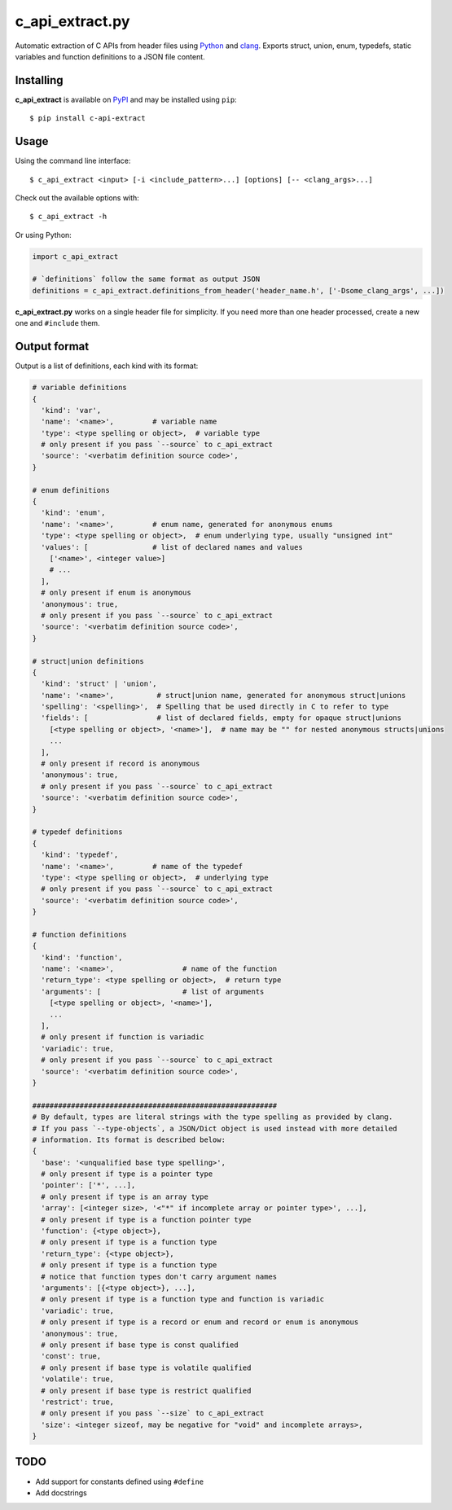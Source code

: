 c_api_extract.py
================
Automatic extraction of C APIs from header files using
Python_ and clang_.
Exports struct, union, enum, typedefs, static variables and function definitions
to a JSON file content.

.. _Python: http://python.org/
.. _clang: https://pypi.org/project/clang/


Installing
----------
**c_api_extract** is available on PyPI_ and may be installed using ``pip``::

  $ pip install c-api-extract

.. _PyPI: https://pypi.org/project/c-api-extract/


Usage
-----
Using the command line interface::

    $ c_api_extract <input> [-i <include_pattern>...] [options] [-- <clang_args>...]

Check out the available options with::

    $ c_api_extract -h


Or using Python:

.. code:: python

  import c_api_extract

  # `definitions` follow the same format as output JSON
  definitions = c_api_extract.definitions_from_header('header_name.h', ['-Dsome_clang_args', ...])

**c_api_extract.py** works on a single header file for simplicity.
If you need more than one header processed, create a new one and ``#include`` them.


Output format
-------------
Output is a list of definitions, each kind with its format:

.. code:: python

  # variable definitions
  {
    'kind': 'var',
    'name': '<name>',         # variable name
    'type': <type spelling or object>,  # variable type
    # only present if you pass `--source` to c_api_extract
    'source': '<verbatim definition source code>',
  }

  # enum definitions
  {
    'kind': 'enum',
    'name': '<name>',         # enum name, generated for anonymous enums
    'type': <type spelling or object>,  # enum underlying type, usually "unsigned int"
    'values': [               # list of declared names and values
      ['<name>', <integer value>]
      # ...
    ],
    # only present if enum is anonymous
    'anonymous': true,
    # only present if you pass `--source` to c_api_extract
    'source': '<verbatim definition source code>',
  }

  # struct|union definitions
  {
    'kind': 'struct' | 'union',
    'name': '<name>',          # struct|union name, generated for anonymous struct|unions
    'spelling': '<spelling>',  # Spelling that be used directly in C to refer to type
    'fields': [                # list of declared fields, empty for opaque struct|unions
      [<type spelling or object>, '<name>'],  # name may be "" for nested anonymous structs|unions
      ...
    ],
    # only present if record is anonymous
    'anonymous': true,
    # only present if you pass `--source` to c_api_extract
    'source': '<verbatim definition source code>',
  }

  # typedef definitions
  {
    'kind': 'typedef',
    'name': '<name>',         # name of the typedef
    'type': <type spelling or object>,  # underlying type
    # only present if you pass `--source` to c_api_extract
    'source': '<verbatim definition source code>',
  }

  # function definitions
  {
    'kind': 'function',
    'name': '<name>',                # name of the function
    'return_type': <type spelling or object>,  # return type
    'arguments': [                   # list of arguments
      [<type spelling or object>, '<name>'],
      ...
    ],
    # only present if function is variadic
    'variadic': true,
    # only present if you pass `--source` to c_api_extract
    'source': '<verbatim definition source code>',
  }

  #########################################################
  # By default, types are literal strings with the type spelling as provided by clang.
  # If you pass `--type-objects`, a JSON/Dict object is used instead with more detailed
  # information. Its format is described below:
  {
    'base': '<unqualified base type spelling>',
    # only present if type is a pointer type
    'pointer': ['*', ...],
    # only present if type is an array type
    'array': [<integer size>, '<"*" if incomplete array or pointer type>', ...],
    # only present if type is a function pointer type
    'function': {<type object>},
    # only present if type is a function type
    'return_type': {<type object>},
    # only present if type is a function type
    # notice that function types don't carry argument names
    'arguments': [{<type object>}, ...],
    # only present if type is a function type and function is variadic
    'variadic': true,
    # only present if type is a record or enum and record or enum is anonymous
    'anonymous': true,
    # only present if base type is const qualified
    'const': true,
    # only present if base type is volatile qualified
    'volatile': true,
    # only present if base type is restrict qualified
    'restrict': true,
    # only present if you pass `--size` to c_api_extract
    'size': <integer sizeof, may be negative for "void" and incomplete arrays>,
  }


TODO
----
- Add support for constants defined using ``#define``
- Add docstrings
